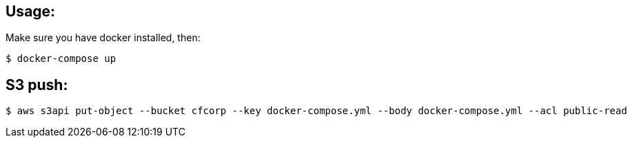 == Usage:

Make sure you have docker installed, then:

  $ docker-compose up

== S3 push:
  $ aws s3api put-object --bucket cfcorp --key docker-compose.yml --body docker-compose.yml --acl public-read
